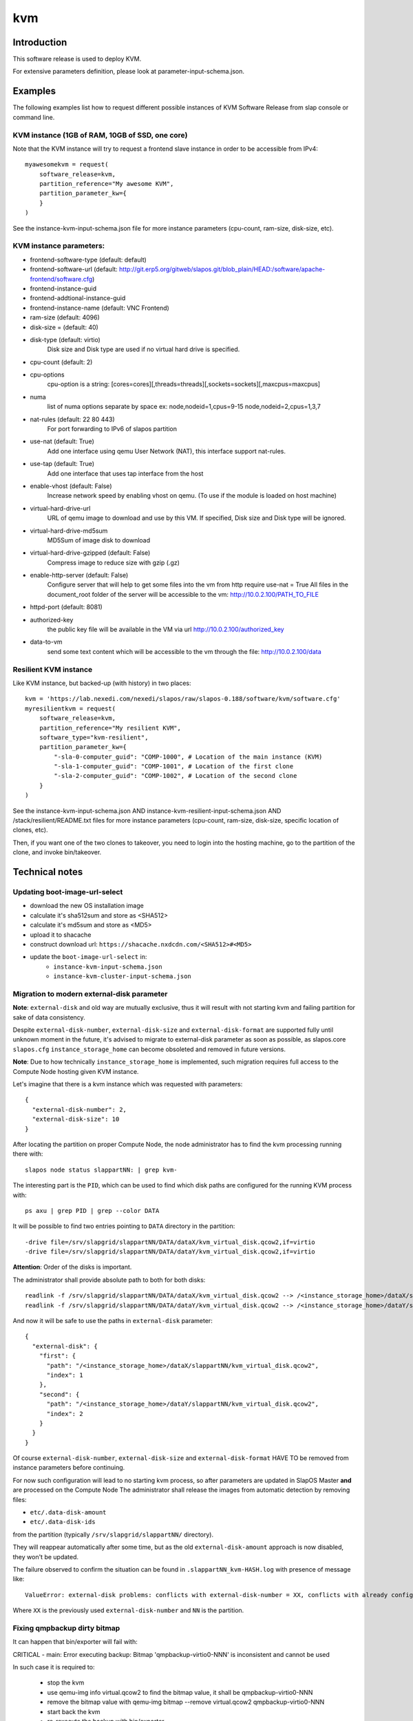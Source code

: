 kvm
===

Introduction
------------

This software release is used to deploy KVM.

For extensive parameters definition, please look at parameter-input-schema.json.

Examples
--------

The following examples list how to request different possible instances of KVM
Software Release from slap console or command line.

KVM instance (1GB of RAM, 10GB of SSD, one core)
~~~~~~~~~~~~~~~~~~~~~~~~~~~~~~~~~~~~~~~~~~~~~~~~

Note that the KVM instance will try to request a frontend slave instance in order
to be accessible from IPv4::

  myawesomekvm = request(
      software_release=kvm,
      partition_reference="My awesome KVM",
      partition_parameter_kw={
      }
  )

See the instance-kvm-input-schema.json file for more instance parameters (cpu-count, ram-size, disk-size, etc).

KVM instance parameters:
~~~~~~~~~~~~~~~~~~~~~~~~~

- frontend-software-type (default: default)
- frontend-software-url (default: http://git.erp5.org/gitweb/slapos.git/blob_plain/HEAD:/software/apache-frontend/software.cfg)
- frontend-instance-guid
- frontend-addtional-instance-guid
- frontend-instance-name (default: VNC Frontend)

- ram-size (default: 4096)
- disk-size = (default: 40)
- disk-type (default: virtio)
      Disk size and Disk type are used if no virtual hard drive is specified.

- cpu-count (default: 2)
- cpu-options
    cpu-option is a string: [cores=cores][,threads=threads][,sockets=sockets][,maxcpus=maxcpus]
- numa
    list of numa options separate by space ex: node,nodeid=1,cpus=9-15 node,nodeid=2,cpus=1,3,7

- nat-rules (default: 22 80 443)
    For port forwarding to IPv6 of slapos partition
- use-nat (default: True)
    Add one interface using qemu User Network (NAT), this interface support nat-rules.
- use-tap (default: True)
    Add one interface that uses tap interface from the host
- enable-vhost (default: False)
    Increase network speed by enabling vhost on qemu. (To use if the module is loaded on host machine)

- virtual-hard-drive-url
    URL of qemu image to download and use by this VM. If specified, Disk size and Disk type will be ignored.
- virtual-hard-drive-md5sum
    MD5Sum of image disk to download
- virtual-hard-drive-gzipped (default: False)
    Compress image to reduce size with gzip (.gz)

- enable-http-server (default: False)
    Configure server that will help to get some files into the vm from http
    require use-nat = True
    All files in the document_root folder of the server will be accessible to the vm: http://10.0.2.100/PATH_TO_FILE
- httpd-port (default: 8081)
- authorized-key
    the public key file will be available in the VM via url http://10.0.2.100/authorized_key
- data-to-vm
    send some text content which will be accessible to the vm through the file: http://10.0.2.100/data


Resilient KVM instance
~~~~~~~~~~~~~~~~~~~~~~

Like KVM instance, but backed-up (with history) in two places::

  kvm = 'https://lab.nexedi.com/nexedi/slapos/raw/slapos-0.188/software/kvm/software.cfg'
  myresilientkvm = request(
      software_release=kvm,
      partition_reference="My resilient KVM",
      software_type="kvm-resilient",
      partition_parameter_kw={
          "-sla-0-computer_guid": "COMP-1000", # Location of the main instance (KVM)
          "-sla-1-computer_guid": "COMP-1001", # Location of the first clone
          "-sla-2-computer_guid": "COMP-1002", # Location of the second clone
      }
  )

See the instance-kvm-input-schema.json AND instance-kvm-resilient-input-schema.json AND /stack/resilient/README.txt
files for more instance parameters (cpu-count, ram-size, disk-size, specific location of clones, etc).

Then, if you want one of the two clones to takeover, you need to login into
the hosting machine, go to the partition of the clone, and invoke bin/takeover.

Technical notes
---------------

Updating boot-image-url-select
~~~~~~~~~~~~~~~~~~~~~~~~~~~~~~

* download the new OS installation image
* calculate it's sha512sum and store as <SHA512>
* calculate it's md5sum and store as <MD5>
* upload it to shacache
* construct download url: ``https://shacache.nxdcdn.com/<SHA512>#<MD5>``
* update the ``boot-image-url-select`` in:
   * ``instance-kvm-input-schema.json``
   * ``instance-kvm-cluster-input-schema.json``

Migration to modern external-disk parameter
~~~~~~~~~~~~~~~~~~~~~~~~~~~~~~~~~~~~~~~~~~~

**Note**: ``external-disk`` and old way are mutually exclusive, thus it will
result with not starting kvm and failing partition for sake of data
consistency.

Despite ``external-disk-number``, ``external-disk-size`` and
``external-disk-format`` are supported fully until unknown moment in the
future, it's advised to migrate to external-disk parameter as soon as possible,
as slapos.core ``slapos.cfg`` ``instance_storage_home`` can become obsoleted
and removed in future versions.

**Note**: Due to how technically ``instance_storage_home`` is implemented, such
migration requires full access to the Compute Node hosting given KVM instance.

Let's imagine that there is a kvm instance which was requested with parameters::

  {
    "external-disk-number": 2,
    "external-disk-size": 10
  }

After locating the partition on proper Compute Node, the node administrator
has to find the kvm processing running there with::

  slapos node status slappartNN: | grep kvm-

The interesting part is the ``PID``, which can be used to find which disk paths
are configured for the running KVM process with::

  ps axu | grep PID | grep --color DATA

It will be possible to find two entries pointing to ``DATA`` directory in the
partition::

  -drive file=/srv/slapgrid/slappartNN/DATA/dataX/kvm_virtual_disk.qcow2,if=virtio
  -drive file=/srv/slapgrid/slappartNN/DATA/dataY/kvm_virtual_disk.qcow2,if=virtio

**Attention**: Order of the disks is important.

The administrator shall provide absolute path to both for both disks::

  readlink -f /srv/slapgrid/slappartNN/DATA/dataX/kvm_virtual_disk.qcow2 --> /<instance_storage_home>/dataX/slappartNN/kvm_virtual_disk.qcow2
  readlink -f /srv/slapgrid/slappartNN/DATA/dataY/kvm_virtual_disk.qcow2 --> /<instance_storage_home>/dataY/slappartNN/kvm_virtual_disk.qcow2

And now it will be safe to use the paths in ``external-disk`` parameter::

  {
    "external-disk": {
      "first": {
        "path": "/<instance_storage_home>/dataX/slappartNN/kvm_virtual_disk.qcow2",
        "index": 1
      },
      "second": {
        "path": "/<instance_storage_home>/dataY/slappartNN/kvm_virtual_disk.qcow2",
        "index": 2
      }
    }
  }

Of course ``external-disk-number``, ``external-disk-size`` and
``external-disk-format`` HAVE TO be removed from instance parameters before
continuing.

For now such configuration will lead to no starting kvm process, so after
parameters are updated in SlapOS Master **and** are processed on the Compute
Node The administrator shall release the images from automatic detection by
removing files:

* ``etc/.data-disk-amount``
* ``etc/.data-disk-ids``

from the partition (typically ``/srv/slapgrid/slappartNN/`` directory).

They will reappear automatically after some time, but as the old
``external-disk-amount`` approach is now disabled, they won't be updated.

The failure observed to confirm the situation can be found in
``.slappartNN_kvm-HASH.log`` with presence of message like::

  ValueError: external-disk problems: conflicts with external-disk-number = XX, conflicts with already configured disks amount XX in /srv/slapgrid/slappartNN/etc/.data-disk-amount

Where ``XX`` is the previously used ``external-disk-number`` and ``NN`` is the partition.

Fixing qmpbackup dirty bitmap
~~~~~~~~~~~~~~~~~~~~~~~~~~~~~

It can happen that bin/exporter will fail with:

CRITICAL - main: Error executing backup: Bitmap 'qmpbackup-virtio0-NNN' is inconsistent and cannot be used

In such case it is required to:

 * stop the kvm
 * use qemu-img info virtual.qcow2 to find the bitmap value, it shall be qmpbackup-virtio0-NNN
 * remove the bitmap value with qemu-img bitmap --remove virtual.qcow2 qmpbackup-virtio0-NNN
 * start back the kvm
 * re-rexecute the backup with bin/exporter

Such situation might happen when more than one exporter is running in the same time.
